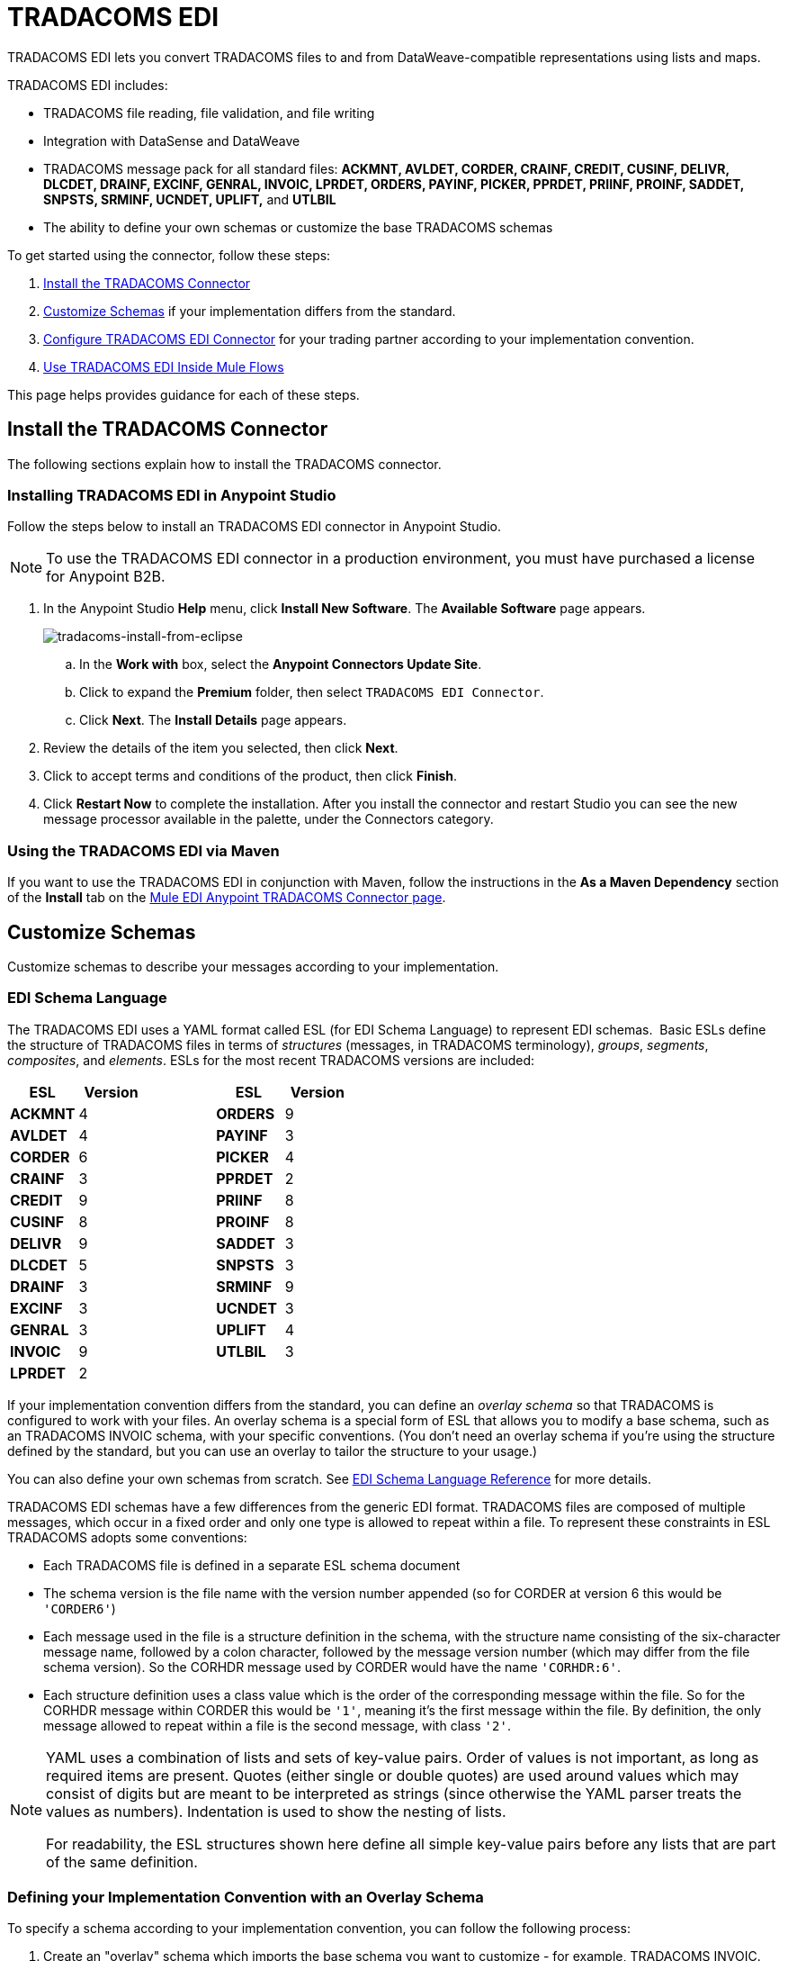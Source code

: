 = TRADACOMS EDI
:keywords: b2b, tradacoms, schema, EDI, edi

TRADACOMS EDI lets you convert TRADACOMS files to and from DataWeave-compatible representations using lists and maps.

TRADACOMS EDI includes:

* TRADACOMS file reading, file validation, and file writing
* Integration with DataSense and DataWeave
* TRADACOMS message pack for all standard files: *ACKMNT, AVLDET, CORDER, CRAINF, CREDIT, CUSINF, DELIVR, DLCDET, DRAINF, EXCINF, GENRAL, INVOIC, LPRDET, ORDERS, PAYINF, PICKER, PPRDET, PRIINF, PROINF, SADDET, SNPSTS, SRMINF, UCNDET, UPLIFT,* and *UTLBIL*
* The ability to define your own schemas or customize the base TRADACOMS schemas

To get started using the connector, follow these steps:

. <<Install the TRADACOMS Connector>>
. <<Customize Schemas>> if your implementation differs from the standard.
. <<Configure TRADACOMS EDI Connector>> for your trading partner according to your implementation convention.
. <<Use TRADACOMS EDI Inside Mule Flows>>

This page helps provides guidance for each of these steps.

== Install the TRADACOMS Connector

The following sections explain how to install the TRADACOMS connector.

=== Installing TRADACOMS EDI in Anypoint Studio

Follow the steps below to install an TRADACOMS EDI connector in Anypoint Studio.

NOTE: To use the TRADACOMS EDI connector in a production environment, you must have purchased a license for Anypoint B2B.

. In the Anypoint Studio *Help* menu, click *Install New Software*. The *Available Software* page appears.
+
image:tradacoms-install-from-eclipse.png[tradacoms-install-from-eclipse]
+
.. In the *Work with* box, select the *Anypoint Connectors Update Site*.
.. Click to expand the *Premium* folder, then select `TRADACOMS EDI Connector`. 
.. Click *Next*. The *Install Details* page appears.
. Review the details of the item you selected, then click *Next*.
. Click to accept terms and conditions of the product, then click *Finish*.
. Click *Restart Now* to complete the installation. After you install the connector and restart Studio you can see the new message processor available in the palette, under the Connectors category.

=== Using the TRADACOMS EDI via Maven

If you want to use the TRADACOMS EDI in conjunction with Maven, follow the instructions in the *As a Maven Dependency* section of the *Install* tab on the link:http://mulesoft.github.io/edi-module/tradacoms/guide/install.html[Mule EDI Anypoint TRADACOMS Connector page].

== Customize Schemas

Customize schemas to describe your messages according to your implementation.

=== EDI Schema Language

The TRADACOMS EDI uses a YAML format called ESL (for EDI Schema Language) to represent EDI schemas.  Basic ESLs define the structure of TRADACOMS files in terms of _structures_ (messages, in TRADACOMS terminology), _groups_, _segments_, _composites_, and _elements_. ESLs for the most recent TRADACOMS versions are included:

[%header,cols="20s,20a,20a,20s,20a"]
|===
|ESL |Version ||ESL |Version
|ACKMNT |4 ||ORDERS |9
|AVLDET |4 ||PAYINF |3
|CORDER |6 ||PICKER |4
|CRAINF |3 ||PPRDET |2
|CREDIT |9 ||PRIINF |8
|CUSINF |8 ||PROINF |8
|DELIVR |9 ||SADDET |3
|DLCDET |5 ||SNPSTS |3
|DRAINF |3 ||SRMINF |9
|EXCINF |3 ||UCNDET |3
|GENRAL |3 ||UPLIFT |4
|INVOIC |9 ||UTLBIL |3
|LPRDET |2 |||
|===


If your implementation convention differs from the standard, you can define an _overlay schema_ so that TRADACOMS is configured to work with your files. An overlay schema is a special form of ESL that allows you to modify a base schema, such as an TRADACOMS INVOIC schema, with your specific conventions. (You don't need an overlay schema if you're using the structure defined by the standard, but you can use an overlay to tailor the structure to your usage.)

You can also define your own schemas from scratch.
See link:/anypoint-b2b/edi-schema-language-reference[EDI Schema Language Reference] for more details.

TRADACOMS EDI schemas have a few differences from the generic EDI format. TRADACOMS files are composed of multiple messages, which occur in a fixed order and only one type is allowed to repeat within a file. To represent these constraints in ESL TRADACOMS adopts some conventions:

* Each TRADACOMS file is defined in a separate ESL schema document
* The schema version is the file name with the version number appended (so for CORDER at version 6 this would be `'CORDER6'`)
* Each message used in the file is a structure definition in the schema, with the structure name consisting of the six-character message name, followed by a colon character, followed by the message version number (which may differ from the file schema version). So the CORHDR message used by CORDER would have the name `'CORHDR:6'`.
* Each structure definition uses a class value which is the order of the corresponding message within the file. So for the CORHDR message within CORDER this would be `'1'`, meaning it's the first message within the file. By definition, the only message allowed to repeat within a file is the second message, with class `'2'`.

[NOTE]
====
YAML uses a combination of lists and sets of key-value pairs. Order of values is not important, as long as required items are present. Quotes (either single or double quotes) are used around values which may consist of digits but are meant to be interpreted as strings (since otherwise the YAML parser treats the values as numbers). Indentation is used to show the nesting of lists.

For readability, the ESL structures shown here define all simple key-value pairs before any lists that are part of the same definition.
====

=== Defining your Implementation Convention with an Overlay Schema

To specify a schema according to your implementation convention, you can follow the following process:

. Create an "overlay" schema which imports the base schema you want to customize - for example, TRADACOMS INVOIC.
. Add new messages as part of the file.
. Customize the structure of individual messages - segment usage, positions, groups and counts.
. Customize segments - including usage and counts.

Overlay schemas are very similar in structure to a link:/anypoint-b2b/edi-schema-language-reference[complete schema definition], but instead of providing all the details of the schema structure they only list changes. Overlay schemas specify how to use implementation conventions with a particular trading partner to extend and customize the standard.

For example, here's a sample overlay schema modifying the basic TRADACOMS INVOIC file definition:

[source,yaml, linenums]
----
form: TRADACOMS
version: 'INVOIC9'
imports: [ '/tradacoms/INVOIC.esl' ]
structures:
- id: 'REBILL'
  name: 'REBILL:6'
  class: '5'
  data:
  - { idRef: 'MHD', usage: M }
  - { idRef: 'RBL', usage: M }
  - { idRef: 'MTR', usage: M }
segments:
- id: 'RBL'
  name: 'REBILLING DETAILS'
  values:
  - { id: 'RBLA', name: 'Rebill From Field', usage: M, type: char, minLength: 1, maxLength: 14 }
  - { id: 'RBLB', name: 'Rebill To Field', usage: M, type: char, minLength: 1, maxLength: 14 }
----

This sample adds a REBILL message at version 6 to the file, following all existing messages in the file (class value `5`, since there are four message components normally present in an INVOIC file).

=== Structure Overlay

A structure overlay details modifications to the base schema definition of an TRADACOMS message. Most often these modifications take the form of marking segments or groups in the base definition as unused, but any usage or repetition count change is allowed. Here's the form taken by a structure overlay:

[source,yaml, linenums]
----
form: TRADACOMS
version: 'INVOIC9'
imports: [ '/tradacoms/INVOIC.esl' ]
structures:
- idRef: 'INVFIL'
  data:
  - { idRef: 'FDT', position: '07', usage: M }
  - { idRef: 'ACD', position: '08', usage: M }
----

The modifications in this example specify that the FDT (at position 7) and ACD (at position 8) segments are required in each INVFIL message (usage: M for mandatory). With this overlay, errors are reported if either the FDT or ACD segment is not present in a message.

The key-value pairs at the structure level are:

[%header,cols="20s,80a"]
|===
|Key |Description
|idRef |The ID for the message structure being modified.
|class |The position of the message within a file (optional).
|name |The message structure name and version (optional).
|data |List of segment and group modifications within the structure (optional, each is only used when there are modifications to that section).
|===

Each item in the list of structure data components is either a segment reference or a group definition. Both are shown here using a compact YAML syntax where the values for each reference are given as comma-separated key-value pairs enclosed in curly braces. The values are:

[%header,cols="20s,80a"]
|===
|Key |Description
|idRef |The referenced segment ID (optional, verified if provided but otherwise ignored – the position value is used to uniquely identify segments within the section).
|position |The segment position within the message structure.
|usage |Usage code (optional, base definition value used if not specified).

Values may be:

* C for Conditional
* M for Mandatory
* U for Unused
|count |Maximum repetition count value, which may be a number or the special value `>1` meaning any number of repeats (optional, base definition value used if not specified).
|===

The values in a group definition are:

[%header, cols="20s,80a"]
|===
|Key |Description
|groupIdRef |The referenced group ID (optional, verified if provided but otherwise ignored – the position value is used to uniquely identify a group within a section).
|position |The segment position within the message structure (position of the first segment included in the group).
|usage |Usage code, which may be:

* C for Conditional
* M for Mandatory
* U for Unused
|count |Maximum repetition count value, which may be a number or the special value `>1` meaning any number of repeats (optional, base definition value used if not specified).
|items |List of segments (and potentially nested loops) making up the loop (only available with expanded YAML format).
|===

=== Segment Overlays

A segment overlay details modifications to the base schema definition. Most often these modifications take the form of changing the usage of elements or composites in the base definition. Here is a full overlay modifying a segment of a message:

[source,yaml, linenums]
----
form: TRADACOMS
version: 'INVOIC9'
imports: [ '/tradacoms/INVOIC.esl' ]
structures:
- idRef: 'INVFIL'
  data:
  - { idRef: 'FDT', position: '07' }
segments:
- idRef: 'FDT'
  values:
  - { position: 1, usage: M }
  - { position: 2, usage: M }
----

This example modifies the base definition for the FDT segment, making both values defined in the segment required fields (they are optional in the base definition).

Segment modifications only effect structures included in the overlay with explicit references to the modified segments. That's why the FDT segment reference needs to be included in the INVFIL message structure part of the schema, even though nothing (such as usage or repetition count) is being changed for how this segment is used within the message.

The above example uses the compact form for segment modifications that only involve a truncate, while modifications that make changes to individual values are expressed in expanded form. As with all the other YAML examples, the two forms are actually equivalent and can be used interchangeably.

The key-value pairs in a segment overlay are:

[%header,cols="20s,80a"]
|===
|Key |Description
|idRef |Segment identifier.
|trim |Trim position in segment, meaning all values from this point on are marked as unused (optional).
|values |List of individual value modifications.
|===

The values list references values in the segment by position. The values for these references are:

[%header, cols="20s,80a"]
|===
|Key |Description
|position |The value position within the segment.
|name |The name of the value in the segment (optional, base definition value used if not specified)
|usage |Usage code (optional, base definition value used if not specified).

The usage value may be:

* C for Conditional
* M for Mandatory
* U for Unused

|===

=== Determining the TRADACOMS Schema Location

To use the connector, you need to know the locations of the schemas in your project. If you're using the out of the box TRADACOMS schemas and not customizing anything, the schema location follows the  `/tradacoms/{file}.esl` pattern. For example, if you're using the INVOIC file, your schema location is `/tradacoms/INVOIC.esl`.

If you're creating a custom implementation convention (whether full schemas, or overlay schemas), you should put your schemas under a directory in `src/main/app` and refer to the location using `${app.home}`. For example, if you've put your ADT_A01 schema under `src/main/app/mypartner/INVOIC.esl`, your schema location is `${app.home}/mypartner/INVOIC.esl`.

The Mule Runtime automatically checks `src/main/app`
for any locations that contain the `${app.home}` value.

[[configconnector]]
== Configure TRADACOMS EDI Connector

After you install the connector and configure your schema customizations (if any), you can start using the connector. Create separate configurations for each implementation convention.

[tabs]
------
[tab,title="Studio Visual Editor"]
....

Follow these steps to create a global TRADACOMS EDI configuration in a Mule application:

. Click the *Global Elements* tab at the base of the canvas, then click *Create*.
. In the *Choose Global Type* wizard, use the filter to locate and select, *TRADACOMS EDI: Configuration*, then click *OK*.
. Configure the parameters according to the sections that follow.
+
image:tradacoms-edi-config.png[tradacoms-edi-config]
+
. Click *OK* to save the global connector configurations.
. Return to the *Message Flow* tab in Studio.

=== Setting your TRADACOMS Identification

You can configure your STX identification information in the connector so
that it  automatically  checks when a file is being received or
set when a file is being sent.

This is the same setup as with X12 and EDIFACT. The message headers include both sender and recipient identification. The "Self" configuration should match the recipient identification in incoming messages. TRADACOMS uses the "Self" as the sender identification in outgoing messages, while the "Partner" configuration is the reverse.

For example, if we put the XYZ company as the Partner Sender, TRADACOMS uses that information to validate incoming messages. If the message is from the XYZ company, the message passes. If not the message fails.

The STX identification information is set in these fields:

*Partner identification*

* Partner Sender/Recipient Code (STX FROM or UNTO Code):
* Partner Sender/Recipient Name (STX FROM or UNTO Name):

For *Partner identification*, if a code is not specified, Transmission Recipient Code is not checked in received transmissions. Similarly, if a name is not specified, the Transmission Sender Name is not checked in received transmissions.

The *Partner Sender/Recipient Code* identifies a partner. When this value is specified, it is used both to validate the Transmission Sender Code in received transmissions and to set the Transmission Recipient Code in sent transmissions (if not already specified in map data). If not specified the Transmission Sender Code is not checked in received transmissions.

The *Partner Sender/Recipient Name* identifies a partner. When this value is specified it is used both to validate the Transmission Sender Name in received transmissions and to set the Transmission Recipient Name in sent transmissions (if not already specified in map data). If not specified the Transmission Sender Name is not checked in received transmissions.

*Self identification*

* Self Sender/Recipient Code (STX FROM or UNTO Code):
* Self Sender/Recipient Name (STX FROM or UNTO Name):

The "Self identification" parameters identify your side of the trading partner
relationship, while the "Partner identification" parameters identify your
trading partner. The values you set are used when writing TRADACOMS files to
set the sender and recipient code and name, and are verified in order to receive
files. If you don't want to restrict incoming files, you can leave these blank,
and set the values for outgoing files in the actual outgoing file data.
Values set in the file data override the connector configuration.

The *Self Sender/Recipient Code*, identifies self. When this value is specified it is used both to validate the Transmission Recipient Code in received transmissions and to set the Transmission Sender Code in sent transmissions (if not already specified in map data). If not specified the Transmission Recipient Code is not checked in received transmissions.

The *Self Sender/Recipient Name* is used to identify self. When this value is specified, it is used both to validate the Transmission Recipient Name in received transmissions and to set the Transmission Sender Name in sent transmissions (if not already specified in map data). If not specified the Transmission Recipient Name is not checked in received transmissions.

=== Setting Sender Defaults

You can also configure the connector with defaults for other STX values.
These defaults are used when writing TRADACOMS files to set the Sender's
and Recipient's Transmission References, the Application
Reference, and the Transmission Priority Code if not already set in the outgoing data.

Defaults are specified in these fields:

* *Sender Reference* - Sender's Transmission Reference used when writing a transmission. If specified, this value is used as a default if the required Sender's Transmission Reference value is not specified in map data for a send transmission (write operation).
* *Recipient Reference* - Recipient's Transmission Reference used when writing a transmission. If specified, this value is used as a default if an optional Recipient's Transmission Reference value is not specified in map data for a send transmission (write operation).
* *Application Reference* - Application Reference used when writing a transmission. If specified, this value is used as a default if an optional Application Reference value is not specified in map data for a send transmission (write operation).
* *Priority Code* - Transmission Priority Code used when writing a transmission. If specified, this value is used as a default if an optional Transmission Priority Code value is not specified in map data for a send transmission (write operation).

=== Setting Parser Options

You can set the following options if needed:

* *Fail when value length outside allowed range* - Fail when receive value length outside allowed range flag. If `true`, a transmission with this error is rejected; if `false`, the value is used anyway and the transmission is not rejected. In either case the error is logged and reported in the returned error list.
* *Fail when invalid character in value* -
* *Fail when too many repeats of value* -
* *Fail when unknown segment in message* - Fail when an unknown segment is present in a transmission. If true, a transmission with this error is rejected; if false, the segment is ignored and the transmission is not rejected. In either case the error is logged and reported in the returned error list.
* *Fail when segment out of order in message set* - Fail when a segment is out of order in a transmission. If `true`, a transmission with this error is rejected; if `false` and the segment can be reordered, the transmission is not rejected. In either case the error is logged and reported in the returned error list.
* *Enforce chars* - Determines whether to enforce the TRADACOMS character set.

....
[tab,title="XML Editor or Standalone"]
....

Ensure that you have included the EDI namespaces in your configuration file.

[source, xml, linenums]
----
<mule xmlns:tracking="http://www.mulesoft.org/schema/mule/ee/tracking" xmlns:http="http://www.mulesoft.org/schema/mule/http" xmlns:dw="http://www.mulesoft.org/schema/mule/ee/dw" xmlns:tradacoms-edi="http://www.mulesoft.org/schema/mule/tradacoms-edi" xmlns:tradacoms-transformer="http://www.mulesoft.org/schema/mule/tradacoms-transformer" xmlns:tradacoms="http://www.mulesoft.org/schema/mule/tradacoms" xmlns="http://www.mulesoft.org/schema/mule/core" xmlns:doc="http://www.mulesoft.org/schema/mule/documentation"
  xmlns:spring="http://www.springframework.org/schema/beans"
  xmlns:xsi="http://www.w3.org/2001/XMLSchema-instance"
  xsi:schemaLocation="http://www.springframework.org/schema/beans http://www.springframework.org/schema/beans/spring-beans-current.xsd
http://www.mulesoft.org/schema/mule/core http://www.mulesoft.org/schema/mule/core/current/mule.xsd
http://www.mulesoft.org/schema/mule/tradacoms-edi http://www.mulesoft.org/schema/mule/tradacoms-edi/current/mule-tradacoms-edi.xsd
http://www.mulesoft.org/schema/mule/ee/dw http://www.mulesoft.org/schema/mule/ee/dw/current/dw.xsd
http://www.mulesoft.org/schema/mule/http http://www.mulesoft.org/schema/mule/http/current/mule-http.xsd
http://www.mulesoft.org/schema/mule/ee/tracking http://www.mulesoft.org/schema/mule/ee/tracking/current/mule-tracking-ee.xsd">
----

Follow these steps to configure TRADACOMS EDI in your application:

. Create a global configuration outside and above your flows, using the following global configuration code:
+
[source, xml, linenums]
----
<tradacoms-edi:config name="MyTradingPartner" doc:name="TRADACOMS EDI: Configuration">
  <tradacoms-edi:schemas>
    <tradacoms-edi:schema>/tradacoms/INVOIC.esl</tradacoms-edi:schema>
    <tradacoms-edi:schema>/tradacoms/ORDERS.esl</tradacoms-edi:schema>
  </tradacoms-edi:schemas>
</tradacoms-edi:config>
----

=== Setting Your TRADACOMS Identification

You can configure the STX identification for you and your trading partner on the TRADACOMS EDI connector configuration.

The "Self identification" parameters identify your side of the trading partner relationship, while the "Partner identification" parameters identify your trading partner. The values you set are used when writing TRADACOMS files to supply the Sender/Recipient Code and Name, and are verified in receive files. If you don't want to restrict incoming files you can leave these blank, and set the values for outgoing files in the data. Values set directly in the data override the connector configuration.

Self identification parameters:

[source,xml,linenums]
----
selfCode="<value>"
selfName="<value>"
----

Partner identification parameters:

[source,xml,linenums]
----
partnerCode="<value>"
partnerName="<value>"
----

=== Setting Sender Defaults

You can set the sender STX defaults if used:

[source,xml,linenums]
----
sendSenderReference="<value>"
sendRecipientReference="<value>"
sendApplicationReference="<value>"
sendPriorityCode="<value>"
----


=== Setting Parser Options

You can set the following options if needed:

[%header,cols="50a,50a"]
|===
|XML Value (When set to `true`) |Visual Studio Option
|lengthFail="true" |Fail when value length outside allowed range
|charFail="true" |Fail when invalid character in value
|countFail="true" |Fail when too many repeats of value
|unknownFail="true" |Fail when unknown segment in message
|orderFail="true" |Fail when segment out of order in message set
|unusedFail="true" |Fail when unused segment included in message set
|===

=== Setting Your Schema Locations

NOTE: Currently, you can only configure schema locations in the Anypoint Studio XML view.

In Anypoint Studio, switch to the XML view by clicking *Configuration XML* and modify your TRADACOMS EDI configuration to include a list of all the schemas you wish to include by adding an `+<http://edischema[edi:schema]>+` element for each document type:

[source, xml, linenums]
----
<tradacoms-edi:config name="MyTradingPartner" doc:name="TRADACOMS EDI: Configuration">
  <tradacoms-edi:schemas>
    <tradacoms-edi:schema>/tradacoms/INVOIC.esl</tradacoms-edi:schema>
    <tradacoms-edi:schema>/tradacoms/ORDERS.esl</tradacoms-edi:schema>
  </tradacoms-edi:schemas>
</tradacoms-edi:config>
----

....
------

After you create a global element for your TRADACOMS EDI, configure the message structure, operations, and acknowledgments.

See also: link:http://mulesoft.github.io/edi-module/[X12 EDI, EDIFACT EDI, and TRADACOMS EDI connector references].

== Use TRADACOMS EDI Inside Mule Flows

You can use TRADACOMS EDI connector in your flows for reading and writing messages, and sending
acknowledgments.

Topics:

* <<Understanding TRADACOMS Message Structure>>
* <<Reading and Validating a TRADACOMS Files>>
* <<Writing TRADACOMS EDI Messages>>

=== Understanding TRADACOMS Message Structure

The TRADACOMS connector enables reading or writing of TRADACOMS documents into or from the canonical ER7 message structure. This structure is represented as a hierarchy of Java Maps and Lists, which can be manipulated using DataWeave or code. Each transaction has its own structure, defined in the schemas as previously outlined.

The message itself contains the following keys (some of which only apply to either the read operation or the write operation, as indicated):

[%header,cols="3s,7a"]
|===
|Key name |Description
|{File} |Wrapper for message data, with keys matching the names of the component messages linking to data for those messages. For the repeating detail message of the file (always class '2') the value is a list of maps; for the singleton messages of the file the values are maps.
|Errors (read only) |A list of errors which are associated with the input message. (See the TradacomsError structure description in the Reading and Validating TRADACOMS Messages section below.)
|Id |File (the name of the TRADACOMS file read).
|STX |Map of STX segment data from start of file.
|===

Individual messages have their own maps under the file name map, with keys matching the segments of the message. For instance, an INVOIC file would
have the key 'INVOIC' in the root map, and under that keys for 'INVFIL', 'INVOIC' (the list of data for repeating INVOIC messages),
'VATTLR' and 'INVTLR'. Within the INVTLR map there would be keys '01_MHD', '02_TOT', and '03_MTR' for the segments of the
INVTLR message.

////
<IMAGE>
Show an image here of data sense for an expanded INVOIC file
////

=== Reading and Validating a TRADACOMS File

To read an TRADACOMS file, search the palette for "TRADACOMS EDI" and drag the TRADACOMS EDI building block into a flow. Then, go to the properties view, select the connector configuration you xref:configconnector[previously created] and select the *Read* operation:

image:tradacoms-read-operation.png[tradacoms-read-operation]

This operation reads any byte stream into the structure described by your TRADACOMS schemas.

TRADACOMS EDI validates the message structure when it reads it in. Message validation includes checking the syntax and content of the STX and all messages of the file, including component segments of the messages. Normally errors are logged and accumulated, and the message data is only supplied as output if no fatal errors occur in parsing the input. Errors reading the input data cause exceptions to be thrown.

Error data entered in the receive data map uses the TradacomsError class, a read-only JavaBean with the following properties:

[%header,cols="3s,7a"]
|===
|Property |Description
|segment |The zero-based index within the input of the segment causing the error.
|fatal |Flag for a fatal error, meaning the input file was rejected as a result of the error.
|errorText |Text description of the error.
|===

Error data is returned by the read operation as an optional list with the "Errors" key.

=== Writing TRADACOMS EDI Messages

To write an outgoing message, construct an outgoing TRADACOMS EDI message according to the previously defined structure.

For example, this sample creates an outgoing TRADACOMS message that is written to a file.

[source, xml, linenums]
----
  ...
TO BE DEFINED
----


== See Also

* link:http://training.mulesoft.com[MuleSoft Training]
* link:https://www.mulesoft.com/webinars[MuleSoft Webinars]
* link:http://blogs.mulesoft.com[MuleSoft Blogs]
* link:http://forums.mulesoft.com[MuleSoft Forums]
